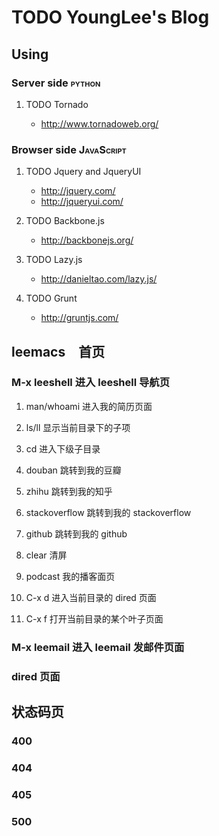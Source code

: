* TODO YoungLee's Blog
** Using
*** Server side                                                      :python:
**** TODO Tornado
- http://www.tornadoweb.org/
*** Browser side                                                 :JavaScript:
**** TODO Jquery and JqueryUI
- http://jquery.com/
- http://jqueryui.com/
**** TODO Backbone.js
- http://backbonejs.org/
**** TODO Lazy.js
- http://danieltao.com/lazy.js/
**** TODO Grunt
- http://gruntjs.com/
** leemacs　首页
*** M-x leeshell 进入 leeshell 导航页
**** man/whoami 进入我的简历页面
**** ls/ll 显示当前目录下的子项
**** cd 进入下级子目录
**** douban 跳转到我的豆瓣
**** zhihu 跳转到我的知乎
**** stackoverflow 跳转到我的 stackoverflow
**** github 跳转到我的 github
**** clear 清屏
**** podcast 我的播客面页
**** C-x d 进入当前目录的 dired 页面
**** C-x f 打开当前目录的某个叶子页面
*** M-x leemail 进入 leemail 发邮件页面
*** dired 页面
** 状态码页
*** 400
*** 404
*** 405
*** 500
